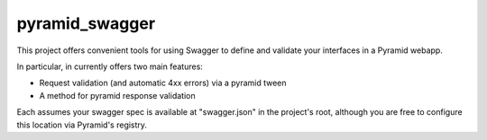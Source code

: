 pyramid_swagger
=======================

This project offers convenient tools for using Swagger to define and validate
your interfaces in a Pyramid webapp.

In particular, in currently offers two main features:

* Request validation (and automatic 4xx errors) via a pyramid tween
* A method for pyramid response validation

Each assumes your swagger spec is available at "swagger.json" in the project's
root, although you are free to configure this location via Pyramid's registry.
